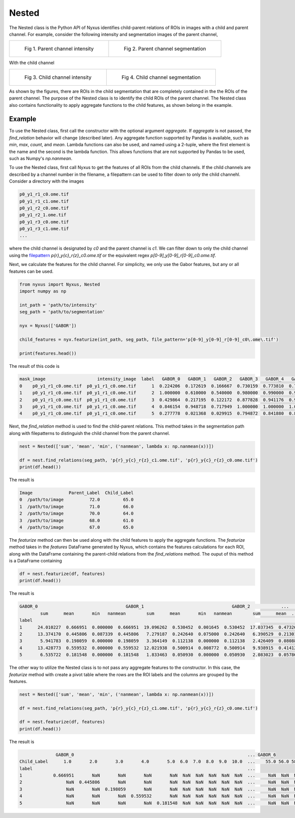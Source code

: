 Nested 
=========

The Nested class is the Python API of Nyxus identifies child-parent relations of ROIs in images with a child and parent channel.
For example, consider the following intensity and segmentation images of the parent channel,

.. list-table:: 

    * - .. figure:: img/parent_int.png

           Fig 1. Parent channel intensity 

      - .. figure:: img/parent_seg.png

           Fig 2. Parent channel segmentation

With the child channel

.. list-table:: 

    * - .. figure:: img/child_int.png

           Fig 3. Child channel intensity

      - .. figure:: img/child_seg.png

            Fig 4. Child channel segmentation


As shown by the figures, there are ROIs in the child segmentation that are completely contained in the the ROIs of the parent channel.
The purpose of the Nested class is to identify the child ROIs of the parent channel. The Nested class also contains functionality to 
apply aggregate functions to the child features, as shown belong in the example.


Example 
---------

To use the Nested class, first call the constructor with the optional argument `aggregate`. If `aggregate` is not passed, the 
`find_relation` behavior will change (described later). Any aggregate function supported by Pandas is available, 
such as `min`, `max`, `count`, and `mean`. Lambda functions can also be used, and named using a 2-tuple, where the first 
element is the name and the second is the lambda function. This allows functions that are not supported by Pandas to be used,
such as Numpy's `np.nanmean`. 

To use the Nested class, first call Nyxus to get the features of all ROIs from the child channels. If the child channels are described 
by a channel number in the filename, a filepattern can be used to filter down to only the child channehl. Consider a directory with the images

.. code-block:: bash

     p0_y1_r1_c0.ome.tif
     p0_y1_r1_c1.ome.tif
     p0_y1_r2_c0.ome.tif
     p0_y1_r2_1.ome.tif
     p0_y1_r3_c0.ome.tif
     p0_y1_r3_c1.ome.tif
     ...

where the child channel is designated by `c0` and the parent channel is `c1`. We can filter down to only the child channel using the 
`filepattern <https://filepattern.readthedocs.io/en/latest/>`_ `p{r}_y{c}_r{z}_c0.ome.tif` or the equivalent regex `p[0-9]_y[0-9]_r[0-9]_c0\.ome\.tif`.


Next, we calculate the features for the child channel. For simplicity, we only use the Gabor features, but any or all features can be used. 

.. code-block:: python 
     
     from nyxus import Nyxus, Nested
     import numpy as np

     int_path = 'path/to/intensity'
     seg_path = 'path/to/segmentation'

     nyx = Nyxus(['GABOR'])

     child_features = nyx.featurize(int_path, seg_path, file_pattern='p[0-9]_y[0-9]_r[0-9]_c0\.ome\.tif') 

     print(features.head())

The result of this code is 

.. code-block:: bash

   mask_image                    intensity_image  label   GABOR_0   GABOR_1   GABOR_2   GABOR_3   GABOR_4   GABOR_5   GABOR_6
   0    p0_y1_r1_c0.ome.tif  p0_y1_r1_c0.ome.tif      1  0.224206  0.172619  0.166667  0.730159  0.773810  0.767857  0.753968
   1    p0_y1_r1_c0.ome.tif  p0_y1_r1_c0.ome.tif      2  1.000000  0.610000  0.540000  0.980000  0.990000  0.990000  0.970000
   2    p0_y1_r1_c0.ome.tif  p0_y1_r1_c0.ome.tif      3  0.429864  0.217195  0.122172  0.877828  0.941176  0.936652  0.909502
   3    p0_y1_r1_c0.ome.tif  p0_y1_r1_c0.ome.tif      4  0.846154  0.948718  0.717949  1.000000  1.000000  1.000000  1.000000
   4    p0_y1_r1_c0.ome.tif  p0_y1_r1_c0.ome.tif      5  0.277778  0.021368  0.029915  0.794872  0.841880  0.841880  0.824786

Next, the `find_relation` method is used to find the child-parent relations. This method takes in the segmentation path along with 
filepatterns to distinguish the child channel from the parent channel.

.. code-block:: python

   nest = Nested(['sum', 'mean', 'min', ('nanmean', lambda x: np.nanmean(x))])

   df = nest.find_relations(seg_path, 'p{r}_y{c}_r{z}_c1.ome.tif', 'p{r}_y{c}_r{z}_c0.ome.tif')
   print(df.head())

The result is 

.. code-block:: bash 

   Image              Parent_Label  Child_Label
   0  /path/to/image          72.0         65.0
   1  /path/to/image          71.0         66.0
   2  /path/to/image          70.0         64.0
   3  /path/to/image          68.0         61.0
   4  /path/to/image          67.0         65.0

The `featurize` method can then be used along with the child features to apply the aggregate functions. The `featurize` method 
takes in the `features` DataFrame generated by Nyxus, which contains the features calculations for each ROI, along with the DataFrame 
containing the parent-child relations from the `find_relations` method. The ouput of this method is a DataFrame containing 

.. code-block:: python 

     df = nest.featurize(df, features)
     print(df.head())

The result is

.. code-block:: bash

     GABOR_0                                  GABOR_1                                  GABOR_2            ...   GABOR_4              GABOR_5                                  GABOR_6                              
             sum      mean       min   nanmean        sum      mean       min   nanmean        sum      mean  ...       min   nanmean        sum      mean       min   nanmean        sum      mean       min   nanmean
     label                                                                                                         ...                                                                                                      
     1      24.010227  0.666951  0.000000  0.666951  19.096262  0.530452  0.001645  0.530452  17.037345  0.473260  ...  0.773810  0.897924  32.060053  0.890557  0.767857  0.890557  31.643434  0.878984  0.753968  0.878984
     2      13.374170  0.445806  0.087339  0.445806   7.279187  0.242640  0.075000  0.242640   6.390529  0.213018  ...  0.735000  0.885494  26.414860  0.880495  0.727500  0.880495  25.886468  0.862882  0.700000  0.862882
     3       5.941783  0.198059  0.000000  0.198059   3.364149  0.112138  0.000000  0.112138   2.426409  0.080880  ...  0.858462  0.900500  26.836040  0.894535  0.858462  0.894535  26.172914  0.872430  0.829231  0.872430
     4      13.428773  0.559532  0.000000  0.559532  12.021938  0.500914  0.008772  0.500914   9.938915  0.414121  ...  0.820175  0.945459  22.572913  0.940538  0.802632  0.940538  22.270382  0.927933  0.787281  0.927933
     5       6.535722  0.181548  0.000000  0.181548   1.833463  0.050930  0.000000  0.050930   2.083023  0.057862  ...  0.697917  0.819318  29.094328  0.808176  0.693452  0.808176  28.427727  0.789659  0.675595  0.789659

The other way to utilize the Nested class is to not pass any aggregate features to the constructor. In this case, the `featurize` method with create a 
pivot table where the rows are the ROI labels and the columns are grouped by the features. 

.. code-block:: python 

     nest = Nested(['sum', 'mean', 'min', ('nanmean', lambda x: np.nanmean(x))])

     df = nest.find_relations(seg_path, 'p{r}_y{c}_r{z}_c1.ome.tif', 'p{r}_y{c}_r{z}_c0.ome.tif')

     df = nest.featurize(df, features)
     print(df.head())


The result is

.. code-block:: bash 

                   GABOR_0                                                                   ... GABOR_6                                             
     Child_Label      1.0       2.0       3.0       4.0       5.0  6.0  7.0  8.0  9.0  10.0  ...    55.0 56.0 58.0 59.0 60.0 61.0 62.0 64.0 65.0 66.0
     label                                                                                   ...                                                     
     1            0.666951       NaN       NaN       NaN       NaN  NaN  NaN  NaN  NaN  NaN  ...     NaN  NaN  NaN  NaN  NaN  NaN  NaN  NaN  NaN  NaN
     2                 NaN  0.445806       NaN       NaN       NaN  NaN  NaN  NaN  NaN  NaN  ...     NaN  NaN  NaN  NaN  NaN  NaN  NaN  NaN  NaN  NaN
     3                 NaN       NaN  0.198059       NaN       NaN  NaN  NaN  NaN  NaN  NaN  ...     NaN  NaN  NaN  NaN  NaN  NaN  NaN  NaN  NaN  NaN 
     4                 NaN       NaN       NaN  0.559532       NaN  NaN  NaN  NaN  NaN  NaN  ...     NaN  NaN  NaN  NaN  NaN  NaN  NaN  NaN  NaN  NaN
     5                 NaN       NaN       NaN       NaN  0.181548  NaN  NaN  NaN  NaN  NaN  ...     NaN  NaN  NaN  NaN  NaN  NaN  NaN  NaN  NaN  NaN